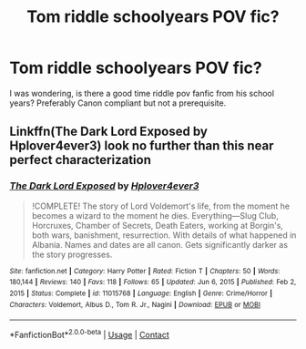 #+TITLE: Tom riddle schoolyears POV fic?

* Tom riddle schoolyears POV fic?
:PROPERTIES:
:Author: textposts_only
:Score: 5
:DateUnix: 1620488791.0
:DateShort: 2021-May-08
:FlairText: Request
:END:
I was wondering, is there a good time riddle pov fanfic from his school years? Preferably Canon compliant but not a prerequisite.


** Linkffn(The Dark Lord Exposed by Hplover4ever3) look no further than this near perfect characterization
:PROPERTIES:
:Author: OptimusPrime721
:Score: 1
:DateUnix: 1622594754.0
:DateShort: 2021-Jun-02
:END:

*** [[https://www.fanfiction.net/s/11015768/1/][*/The Dark Lord Exposed/*]] by [[https://www.fanfiction.net/u/6397060/Hplover4ever3][/Hplover4ever3/]]

#+begin_quote
  !COMPLETE! The story of Lord Voldemort's life, from the moment he becomes a wizard to the moment he dies. Everything---Slug Club, Horcruxes, Chamber of Secrets, Death Eaters, working at Borgin's, both wars, banishment, resurrection. With details of what happened in Albania. Names and dates are all canon. Gets significantly darker as the story progresses.
#+end_quote

^{/Site/:} ^{fanfiction.net} ^{*|*} ^{/Category/:} ^{Harry} ^{Potter} ^{*|*} ^{/Rated/:} ^{Fiction} ^{T} ^{*|*} ^{/Chapters/:} ^{50} ^{*|*} ^{/Words/:} ^{180,144} ^{*|*} ^{/Reviews/:} ^{140} ^{*|*} ^{/Favs/:} ^{118} ^{*|*} ^{/Follows/:} ^{65} ^{*|*} ^{/Updated/:} ^{Jun} ^{6,} ^{2015} ^{*|*} ^{/Published/:} ^{Feb} ^{2,} ^{2015} ^{*|*} ^{/Status/:} ^{Complete} ^{*|*} ^{/id/:} ^{11015768} ^{*|*} ^{/Language/:} ^{English} ^{*|*} ^{/Genre/:} ^{Crime/Horror} ^{*|*} ^{/Characters/:} ^{Voldemort,} ^{Albus} ^{D.,} ^{Tom} ^{R.} ^{Jr.,} ^{Nagini} ^{*|*} ^{/Download/:} ^{[[http://www.ff2ebook.com/old/ffn-bot/index.php?id=11015768&source=ff&filetype=epub][EPUB]]} ^{or} ^{[[http://www.ff2ebook.com/old/ffn-bot/index.php?id=11015768&source=ff&filetype=mobi][MOBI]]}

--------------

*FanfictionBot*^{2.0.0-beta} | [[https://github.com/FanfictionBot/reddit-ffn-bot/wiki/Usage][Usage]] | [[https://www.reddit.com/message/compose?to=tusing][Contact]]
:PROPERTIES:
:Author: FanfictionBot
:Score: 1
:DateUnix: 1622594776.0
:DateShort: 2021-Jun-02
:END:
